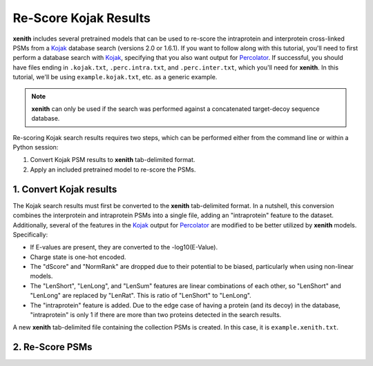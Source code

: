 Re-Score Kojak Results
===============================

**xenith** includes several pretrained models that can be used to re-score the
intraprotein and interprotein cross-linked PSMs from a Kojak_ database search
(versions 2.0 or 1.6.1). If you want to follow along with this tutorial, you'll
need to first perform a database search with Kojak_, specifying that you also
want output for Percolator_. If successful, you should have files ending in
``.kojak.txt``, ``.perc.intra.txt``, and ``.perc.inter.txt``, which you'll need
for **xenith**. In this tutorial, we'll be using ``example.kojak.txt``, etc. as
a generic example.

.. note::
   **xenith** can only be used if the search was performed against a
   concatenated target-decoy sequence database.

Re-scoring Kojak search results requires two steps, which can be performed
either from the command line or within a Python session:

1. Convert Kojak PSM results to **xenith** tab-delimited format.
2. Apply an included pretrained model to re-score the PSMs.


1. Convert Kojak results
------------------------

The Kojak search results must
first be converted to the **xenith** tab-delimited format. In a nutshell, this
conversion combines the interprotein and intraprotein PSMs into a single file,
adding an "intraprotein" feature to the dataset. Additionally, several of the
features in the Kojak_ output for Percolator_ are modified to be better utilized
by **xenith** models. Specifically:

* If E-values are present, they are converted to the -log10(E-Value).
* Charge state is one-hot encoded.
* The "dScore" and "NormRank" are dropped due to their potential to be biased,
  particularly when using non-linear models.
* The "LenShort", "LenLong", and "LenSum" features are linear combinations of
  each other, so "LenShort" and "LenLong" are replaced by "LenRat". This is
  ratio of "LenShort" to "LenLong".
* The "intraprotein" feature is added. Due to the edge case of having a protein
  (and its decoy) in the database, "intraprotein" is only 1 if there are more
  than two proteins detected in the search results.

A new **xenith** tab-delimited file containing the collection PSMs is created.
In this case, it is ``example.xenith.txt``. 

.. code-block:: bash
   :caption: Command Line

   xenith kojak --output_file example.xenith.txt example.kojak.txt example.perc.inter.txt example.perc.intra.txt

.. code-block:: python
   :caption: Python

   import xenith

   xenith.convert.kojak(kojak_txt="example.kojak.txt",
                        perc_inter="example.perc.inter.txt",
                        perc_intra="example.perc.intra.txt",
                        out_file="example.xenith.txt")

2. Re-Score PSMs
-----------------
.. code-block:: bash
   :caption: Command Line

   xenith predict dataset.txt

.. code-block:: python
   :caption: Python

   import xenith
   import pandas as pd

   # Load dataset and model
   dataset = xenith.load_psms("example.xenith.txt")
   model = xenith.load_model("kojak_mlp")

   # Calculate new scores and add them to dataset
   new_scores = model.predict(dataset)
   dataset.add_metric(new_scores)

   # Estimate q-values
   psms, xlinks = dataset.estimate_qvalues()

   # Save PSM and cross-link results
   psms.to_csv("example.psms.txt", sep="\t", index=False)
   xlinks.to_csv("example.xlinks.txt", sep="\t", index=False)


.. _Kojak: http://kojak-ms.org 
.. _Percolator: http://percolator.ms
